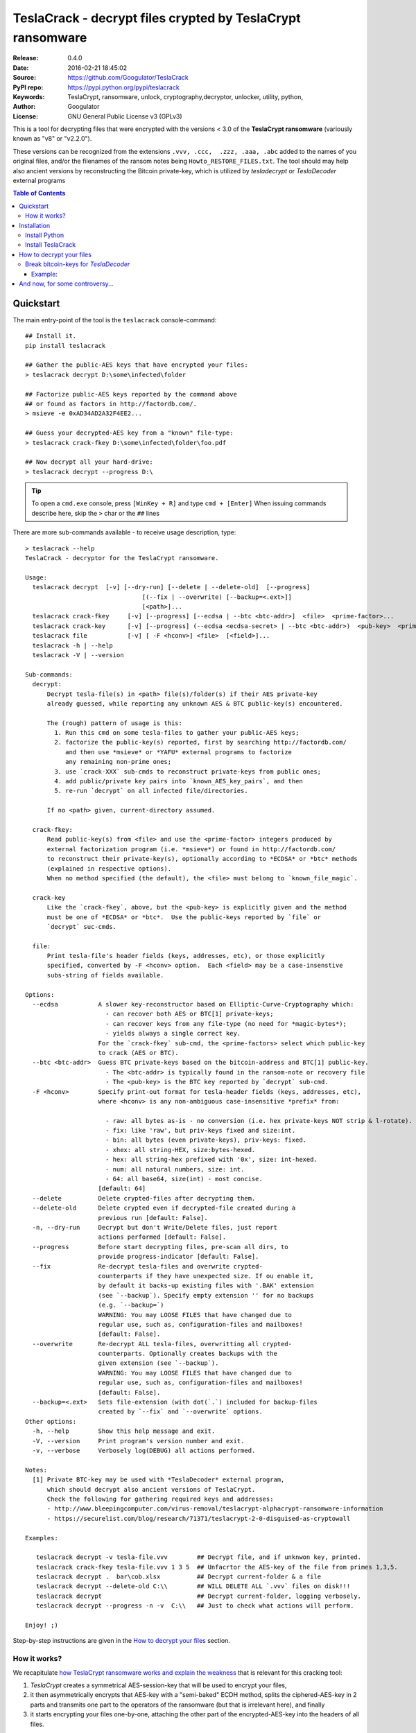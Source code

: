 ###########################################################
TeslaCrack - decrypt files crypted by TeslaCrypt ransomware
###########################################################
|python-ver| |proj-license| |pypi-ver| |downloads-count| \
|flattr-donate| |btc-donate|

:Release:     0.4.0
:Date:        2016-02-21 18:45:02
:Source:      https://github.com/Googulator/TeslaCrack
:PyPI repo:   https://pypi.python.org/pypi/teslacrack
:Keywords:    TeslaCrypt, ransomware, unlock, cryptography,decryptor, unlocker,
              utility, python,
:Author:      Googulator
:License:     GNU General Public License v3 (GPLv3)

This is a tool for decrypting files that were encrypted with the versions < 3.0
of the **TeslaCrypt ransomware** (variously known as "v8" or "v2.2.0").

These versions can be recognized from the extensions ``.vvv, .ccc,  .zzz, .aaa, .abc``
added to the names of you original files, and/or the filenames of the ransom notes
being ``Howto_RESTORE_FILES.txt``.
The tool should may help also ancient versions by reconstructing the Bitcoin private-key,
which is utilized by *tesladecrypt* or *TeslaDecoder* external programs


.. contents:: Table of Contents
  :backlinks: top


Quickstart
==========

The main entry-point of the tool is the ``teslacrack`` console-command::

    ## Install it.
    pip install teslacrack

    ## Gather the public-AES keys that have encrypted your files:
    > teslacrack decrypt D:\some\infected\folder

    ## Factorize public-AES keys reported by the command above
    ## or found as factors in http://factordb.com/.
    > msieve -e 0xAD34AD2A32F4EE2...

    ## Guess your decrypted-AES key from a "known" file-type:
    > teslacrack crack-fkey D:\some\infected\folder\foo.pdf

    ## Now decrypt all your hard-drive:
    > teslacrack decrypt --progress D:\

.. Tip::
    To open a ``cmd.exe`` console, press ``[WinKey + R]`` and type ``cmd + [Enter]``
    When issuing commands describe here, skip the ``>`` char or the ``##`` lines


There are more sub-commands available - to receive usage description, type::

    > teslacrack --help
    TeslaCrack - decryptor for the TeslaCrypt ransomware.

    Usage:
      teslacrack decrypt  [-v] [--dry-run] [--delete | --delete-old]  [--progress]
                                    [(--fix | --overwrite) [--backup=<.ext>]]
                                    [<path>]...
      teslacrack crack-fkey     [-v] [--progress] [--ecdsa | --btc <btc-addr>]  <file>  <prime-factor>...
      teslacrack crack-key      [-v] [--progress] (--ecdsa <ecdsa-secret> | --btc <btc-addr>)  <pub-key>  <prime-factor>...
      teslacrack file           [-v] [ -F <hconv>] <file>  [<field>]...
      teslacrack -h | --help
      teslacrack -V | --version

    Sub-commands:
      decrypt:
          Decrypt tesla-file(s) in <path> file(s)/folder(s) if their AES private-key
          already guessed, while reporting any unknown AES & BTC public-key(s) encountered.

          The (rough) pattern of usage is this:
            1. Run this cmd on some tesla-files to gather your public-AES keys;
            2. factorize the public-key(s) reported, first by searching http://factordb.com/
               and then use *msieve* or *YAFU* external programs to factorize
               any remaining non-prime ones;
            3. use `crack-XXX` sub-cmds to reconstruct private-keys from public ones;
            4. add public/private key pairs into `known_AES_key_pairs`, and then
            5. re-run `decrypt` on all infected file/directories.

          If no <path> given, current-directory assumed.

      crack-fkey:
          Read public-key(s) from <file> and use the <prime-factor> integers produced by
          external factorization program (i.e. *msieve*) or found in http://factordb.com/
          to reconstruct their private-key(s), optionally according to *ECDSA* or *btc* methods
          (explained in respective options).
          When no method specified (the default), the <file> must belong to `known_file_magic`.

      crack-key
          Like the `crack-fkey`, above, but the <pub-key> is explicitly given and the method
          must be one of *ECDSA* or *btc*.  Use the public-keys reported by `file` or
          `decrypt` suc-cmds.

      file:
          Print tesla-file's header fields (keys, addresses, etc), or those explicitly
          specified, converted by -F <hconv> option.  Each <field> may be a case-insenstive
          subs-string of fields available.

    Options:
      --ecdsa           A slower key-reconstructor based on Elliptic-Curve-Cryptography which:
                          - can recover both AES or BTC[1] private-keys;
                          - can recover keys from any file-type (no need for *magic-bytes*);
                          - yields always a single correct key.
                        For the `crack-fkey` sub-cmd, the <prime-factors> select which public-key
                        to crack (AES or BTC).
      --btc <btc-addr>  Guess BTC private-keys based on the bitcoin-address and BTC[1] public-key.
                          - The <btc-addr> is typically found in the ransom-note or recovery file
                          - The <pub-key> is the BTC key reported by `decrypt` sub-cmd.
      -F <hconv>        Specify print-out format for tesla-header fields (keys, addresses, etc),
                        where <hconv> is any non-ambiguous case-insensitive *prefix* from:

                          - raw: all bytes as-is - no conversion (i.e. hex private-keys NOT strip & l-rotate).
                          - fix: like 'raw', but priv-keys fixed and size:int.
                          - bin: all bytes (even private-keys), priv-keys: fixed.
                          - xhex: all string-HEX, size:bytes-hexed.
                          - hex: all string-hex prefixed with '0x', size: int-hexed.
                          - num: all natural numbers, size: int.
                          - 64: all base64, size(int) - most concise.
                        [default: 64]
      --delete          Delete crypted-files after decrypting them.
      --delete-old      Delete crypted even if decrypted-file created during a
                        previous run [default: False].
      -n, --dry-run     Decrypt but don't Write/Delete files, just report
                        actions performed [default: False].
      --progress        Before start decrypting files, pre-scan all dirs, to
                        provide progress-indicator [default: False].
      --fix             Re-decrypt tesla-files and overwrite crypted-
                        counterparts if they have unexpected size. If ou enable it,
                        by default it backs-up existing files with '.BAK' extension
                        (see `--backup`). Specify empty extension '' for no backups
                        (e.g. `--backup=`)
                        WARNING: You may LOOSE FILES that have changed due to
                        regular use, such as, configuration-files and mailboxes!
                        [default: False].
      --overwrite       Re-decrypt ALL tesla-files, overwritting all crypted-
                        counterparts. Optionally creates backups with the
                        given extension (see `--backup`).
                        WARNING: You may LOOSE FILES that have changed due to
                        regular use, such as, configuration-files and mailboxes!
                        [default: False].
      --backup=<.ext>   Sets file-extension (with dot(`.`) included for backup-files
                        created by `--fix` and `--overwrite` options.
    Other options:
      -h, --help        Show this help message and exit.
      -V, --version     Print program's version number and exit.
      -v, --verbose     Verbosely log(DEBUG) all actions performed.

    Notes:
      [1] Private BTC-key may be used with *TeslaDecoder* external program,
          which should decrypt also ancient versions of TeslaCrypt.
          Check the following for gathering required keys and addresses:
          - http://www.bleepingcomputer.com/virus-removal/teslacrypt-alphacrypt-ransomware-information
          - https://securelist.com/blog/research/71371/teslacrypt-2-0-disguised-as-cryptowall

    Examples:

       teslacrack decrypt -v tesla-file.vvv        ## Decrypt file, and if unknwon key, printed.
       teslacrack crack-fkey tesla-file.vvv 1 3 5  ## Unfacrtor the AES-key of the file from primes 1,3,5.
       teslacrack decrypt .  bar\cob.xlsx          ## Decrypt current-folder & a file
       teslacrack decrypt --delete-old C:\\        ## WILL DELETE ALL `.vvv` files on disk!!!
       teslacrack decrypt                          ## Decrypt current-folder, logging verbosely.
       teslacrack decrypt --progress -n -v  C:\\   ## Just to check what actions will perform.

    Enjoy! ;)

Step-by-step instructions are given in the `How to decrypt your files`_ section.


How it works?
-------------
We recapitulate `how TeslaCrypt ransomware works and explain the weakness
<http://www.bleepingcomputer.com/news/security/teslacrypt-decrypted-flaw-in-teslacrypt-allows-victims-to-recover-their-files/>`_
that is relevant for this cracking tool:

1. *TeslaCrypt* creates a symmetrical AES-session-key that will be used to
   encrypt your files,
2. it then asymmetrically encrypts that AES-key with a "semi-baked" ECDH method,
   splits the ciphered-AES-key in 2 parts and transmits one part
   to the operators of the ransomware (but that is irrelevant here), and finally
3. it starts encrypting your files one-by-one, attaching the other part of the
   encrypted-AES-key into the headers of all files.

- Multiple AES-keys are generated if you interrupt the ransomware while it encrypts
  your files (i.e. reboot).

*TeslaCrack* implements (primarily) an integer factorization attack against
the asymmetric "semi-baked" scheme, recovering the original  AES-key from part
that is stored on the file headers.
The actual factorization is not implemented within *TeslaCrack*, instead,
it just extracts the numbers to be factored, and you have to feed them into
3rd party factoring tools, such as `YAFU or msieve
<https://www.google.com/search?q=msieve+factorization>`_.



Installation
============

You need a working Python 2.7 or Python-3.4+ environment,
**preferably 64-bit** (if supported by your OS).
A 32-bit Python can also work, but it will be significantly slower

Install Python
--------------
In *Windows*, the following 1 + 2 alternative have been tested:

- The `"official" distributions <https://www.python.org>`_, which **require
  admin-rights to install and to ``pip``-install the necessary packages.**
  Note the official site by default may offer you a 32-bit version -
  choose explicitly the 64-bit version.
  Check also the option for adding Python into your ``PATH``.

- The portable `WinPython <https://winpython.github.io>`_ distributions.
  It has been tested both with: `WinPython-3.4 "slim"
  <http://sourceforge.net/projects/winpython/files/WinPython_3.4/3.4.3.7/>`_
  and `WinPython-2.7 <http://sourceforge.net/projects/winpython/files/WinPython_2.7/2.7.10.3/>`_.
  Notice that by default they do not modify your ``PATH`` so you
  **must run all commands from the included command-prompt executable**.
  And although  they **do not require admin-rights to install**,
  you most probably **need admin-rights** when running ``teslacrack decrypt``,
  if the files to decrypt originate from a different user.


Install TeslaCrack
------------------
1. At a command-prompt with python enabled (and with admin-rights in the "official" distribution),
   do one of the following:

   - Install it directly from the PyPi repository::

        pip install teslacrack

   - Or install it directly the latest version from GitHub::

        pip install git+https://github.com/Googulator/TeslaCrack.git

   - Or install the sources in "develop" mode, assuming you have already
     downloaded them in some folder::

        pip install -e <sources-folder>

   .. Warning::
        If you get an error like ``'pip' is not recognized as an internal or external command ...``
        then you may execute the following Python-2 code and re-run the commands above::

            python -c "import urllib2; print urllib2.urlopen('https://bootstrap.pypa.io/ez_setup.py').read()" | python
            easy_install pip

        If you get native-compilation errors, make sure you have the latest
        your `pip` is upgraded to the latest version::

            python -m pip install -U pip

        In all cases, check that the command ``teslacrack`` has been installed
        in your path::

            teslacrack --version

2. In addition, you need a program for factoring large numbers.

   For this purpose, I recommend using Msieve (e.g. http://sourceforge.net/projects/msieve/)
   and the ``factmsieve.py`` wrapper.
   Run the factorization on a fast computer, as it can take a lot of processing power.
   On a modern dual-core machine, most encrypted AES-keys can be factorized
   in a few hours, with some unlucky keys possibly taking up to a week.


How to decrypt your files
=========================

1. Check that the extension of your crypted files are one of the known ones,
   ``.vvv, .ccc, .zzz, .aaa, .abc``; if not, edit ``teslacrack/decrypt.py`` to
   append it into ``tesla_extensions`` string-list.

   .. Note::
        The extensions ``.ttt, .xxx, .micro`` and ``.mp3``(!) have been
        reported for the new variant of TeslaCrypt (3.0+), and this tool cannot
        decrypt them, anyway.

2. Count the number of different AES keys that the ransomware has encrypted
   your files with - the answer to this question will tell you which method
   of attack to use against the ransomware.

   To gather all encryption keys used, attempt to decrypt all your files and
   check the output of this command::

       teslacrack decrypt <path-to-your-crypted-files>

   This command will fail to decrypt your files, but it will print out all
   encountered encrypted AES and BTC keys.

   If you got a single AES/BTC key-pair only, you may opt for attacking directly
   the AES key using the plain ``crack-fkey`` sub-cmd, which is usually faster.
   Otherwise, attack the BTC key and use the *TeslaDecoder* -
   read the `Break bitcoin-keys for *TeslaDecoder*`_ section, below.

3. Assuming the previous step returned a single AES/BTC key-pair only, you have
   to choose a file with known magic-bytes in its header:

     - *pdf* & *word-doc* files,
     - images and sounds (*jpg, png, gif, mp3*), and
     - archive formats: *gzip, bz2, 7z, rar* and of course *zip*, which includes
       all LibreOffice and newer Microsoft *docs/xlsx* & *ODF* documents.

   .. Tip::
        To view or extend the supported file-types, edit ``teslacrack/unfactor.py``
        and append a new mapping into ``known_file_magics`` dictionary.
        Note that in *python-3*, bytes are given like that: ``b'\xff\xd8'``.


4. Convert your hexadecimal AES or BTC key chosen in the previous step
   to decimal, e.g. in python use ``int('ae1b015a', 16)``, and search
   `factordb.com <http://factordb.com/>`_ for this number. If you are lucky,
   it may have been already factored, and you can skip the next step :-)

   You may view the keys contained in a file converted as integers, issue this::

        teslacrack file <your-tesla-file> -Fnum


5. Factorize the AES or BTC keys or any composite-factors (marked as "CF")
   fecthed from *factordb.com* (this step might take considerable time):

   - For instance, using *msieve*::

         msieve -v -e <encrypted-key>

   - If your key is in hexadecimal form (as printed by ``decrypt``), prepend it
     with a ``0x`` prefix.

   - The ``-e`` switch is needed to do a "deep" elliptic curve search,
     which speeds up *msieve* for numbers with many factors (by default,
     *msieve* is optimized for semiprimes such as RSA moduli)

   - Alternatively, you can use *YAFU*, which is multithreaded, but
     tends to crash often (at least for me)
     If you use *YAFU*, make sure to run it from command line using
     the ``-threads`` option!

   - For numbers with few factors (where ``-e`` is ineffective, and *msieve/YAFU*
     run slow), use ``factmsieve.py`` (downloaded optionally above), which is
     more complicated, but also faster, multithreaded, and doesn't tend to crash.


6. To reconstruct the AES-key that has crypted your files, add the primes from
   previous step, separated by spaces, into this command::

       teslacrack crack-fkey <crypted-file>  <factor-1>  <factor-2> ...

   It will reconstruct and print any decrypted AES-keys candidates (usually just one).

   - Alternatively you may use ``--ecdsa`` option to break either AES or
     BTC key for the *TeslaDecoder* tool (see section below).  This option requires
     AES or BTC pub-keys, which you may get them as integers from a file with this
     command:

       teslacrack crack-fkey --edcsa <crypted-file>  <factor-1>  <factor-2> ...

     Which key to break gets to be deduced from the factors you provide.


7. Edit ``teslacrack.py`` to add a new key-pair into the ``known_AES_key_pairs``
   dictionary, like that::

      <encrypted-AES-key>: <1st decrypted-AES-key candidate>,

8. Repeat step 3. A decrypted file should now appear next to the crypted one
   (``.vvv`` or ``.ccc``, etc) - verify that the contents of the decrypted-file
   do make sense.

   - If not, redo step 7, replacing every time a new candidate decrypted AES-key
     in the pair.

9. To decrypt all of your files run from an administrator command prompt::

        teslacrack decrypt --progress D:\

   - In some cases you may start receiving error-messages, saying
     ``"Unknown key in file: some/file"``.
     This means that some of your files have been crypted with different
     AES-keys (i.e. the ransomware had been restarted due to a reboot).
     ``teslacrack decrypt`` will print at the end any new encrypted AES-key(s)
     encountered - repeat the procedure from step 4 for all newly discovered
     key(s) :-(

   - ``decrypt`` sub-command accepts an optional ``--delete`` and ``--delete-old``
     parameters, which will delete the crypted-files of any cleartext file it
     successfully generates (or already has generated, for the 2nd option).
     Before using this option, make sure that your files have been indeed
     decrypted correctly!

   - By skipping this time the ``-v`` option (verbose logging) you avoid listing
     every file being visited - only failures and totals are reported.

   - Use ``--overwrite`` or the more "selective" ``--fix`` option to
     re-generate all cleartext files or just those that had previously failed to
     decrypt, respectively.  They both accept an optional *file-extension*
     to construct the backup filename.
     Note that by default ``--overwrite`` does not make backups, while the
     ``-fix`` option, does.

   - If you are going to decrypt 1000s of file (i.e ``D:\``), it's worth
     using the ``--precount`` option; it will consume some initial time to
     pre-calculate directories to be visited, and then a progress-indicator
     will be printed while decrypting.

   - Finally, You can "dry-run" all of the above (decrypting, deletion and backup)
     with the ``-n`` option.

   - Read decriptions for available options with::

        teslacrack --help

Break bitcoin-keys for *TeslaDecoder*
-------------------------------------

The `TeslaDecoder <https://www.google.com/search?q=TeslaDecoder>`_ can decrypt
files from all(?) versions, assuming you have the *bitcoin private-key*.
For very old TeslaCrypt versions (i.e. file-extensions ``ECC, .EXX, or .EZZ``)
*TeslaDecoder* could also extract this BTC private-key.  For later versions, you
have to manually factorize the BTC public-key reported by ``decrypt`` in step 2,
above, and feed its primes into the ``crack-XXX`` sub-cmds with the ``--btc`` option.

This ``crack-key`` sub-cmd requires the *Bitcoin ransom address*,
as reported on the "ransom note", or obtained from:

- For very old v0.x.x TeslaCrypt versions, get it `from the recovery
 '.dat. file <http://www.bleepingcomputer.com/virus-removal/teslacrypt-alphacrypt-ransomware-information#versions>`_,
  found in the affected machine's ``%AppData%`` folder; the Bitcoin-address is
  the first line.
- For v2 infections, get it `from the registry
  <https://securelist.com/blog/research/71371/teslacrypt-2-0-disguised-as-cryptowall/#key-data-saved-in-the-system>`_.

.. Note::
   The ``teslacrack decrypt`` can't decode the files encryoted with very old
   TeslaCrypt versions, so you must perform the actual decryption with
   *TeslaDecoder*.

Example:
~~~~~~~~
.. Hint::
    The ``^`` char at the end of each line is the line-continuation characters
    on ``cmd.exe``/DOS.  The respective char in Linux is ```\``.

To reconstruct a BTC priv-key from a tesla-file::

    > teslacrack crack-fkey <tesla-file>  ^
         --btc 1GSswEGHysnASUwNEKNjWXCW9vRCy57qA4 ^
         2 2 3 7 11 17 19 139 2311 14278309 465056119273 250220277466967 373463829010805159059 ^
         1261349708817837740609 38505609642285116603442307097561327764453851349351841755789120180499


To reconstruct the same BTC priv-key in 2 steps with the ``crack-key`` sub-cmd
with *base64* formatted pub-key:

.. Note:: Notice that since no file is given, you have to provide
    the BTC pub-key before the prime-factors.
::

    > teslacrack file <tesla-file>  pub-btc -F64
    BEPD/gJGBX0GNtDKu32O6YQ35ubA/jJKI+4aT9jFHbwG2S5t5TFAsFfFGFDhDXLFos4JgYB11BLx2rdynuTWJv4=

    > teslacrack crack-key --btc 1GSswEGHysnASUwNEKNjWXCW9vRCy57qA4 ^
         BEPD/gJGBX0GNtDKu32O6YQ35ubA/jJKI+4aT9jFHbwG2S5t5TFAsFfFGFDhDXLFos4JgYB11BLx2rdynuTWJv4=
         2 2 3 7 11 17 19 139 2311 14278309 465056119273 250220277466967 373463829010805159059 ^
         1261349708817837740609 38505609642285116603442307097561327764453851349351841755789120180499



And now, for some controversy...
================================

.. image:: https://cloud.githubusercontent.com/assets/16308406/11841119/45709ea2-a3fb-11e5-9df6-8dcc43a6812e.png
.. image:: https://cloud.githubusercontent.com/assets/16308406/11841120/4574e138-a3fb-11e5-981b-5b30e7f8bd84.png

The same day this happened, Kaspersky released this article: https://blog.kaspersky.com/teslacrypt-strikes-again/10860/

|flattr-donate| |btc-donate|


.. |python-ver| image:: https://img.shields.io/badge/python-py27%2Cpy34%2B-blue.svg
    :alt: Supported Python versions
.. |proj-license| image:: https://img.shields.io/badge/license-GPLv3-blue.svg
    :target: https://raw.githubusercontent.com/Googulator/teslacrack/master/LICENSE.txt
    :alt: Project License
.. |pypi-ver| image::  https://img.shields.io/pypi/v/teslacrack.svg
    :target: https://pypi.python.org/pypi/teslacrack/
    :alt: Latest Version in PyPI
.. |downloads-count| image:: https://img.shields.io/pypi/dm/teslacrack.svg?period=week
    :target: https://pypi.python.org/pypi/teslacrack/
    :alt: Downloads
.. |flattr-donate| image:: https://img.shields.io/badge/flattr-donate-yellow.svg
    :alt: Donate to this project using Flattr
    :target: https://flattr.com/profile/Googulator
    :class: badge-flattr
.. |btc-donate| image:: https://img.shields.io/badge/bitcoin-donate-yellow.svg
    :alt: Donate once-off to this project using Bitcoin
    :target: bitcoin:1AdcYneBgky3yMP7d2snQ5wznbWKzULezj
    :class: badge-bitcoin
